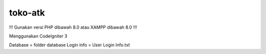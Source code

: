 ###################
toko-atk
###################

!!! Gunakan versi PHP dibawah 8.0 atau XAMPP dibawah 8.0 !!!

Menggunakan CodeIgniter 3

Database = folder database
Login info = User Login Info.txt
